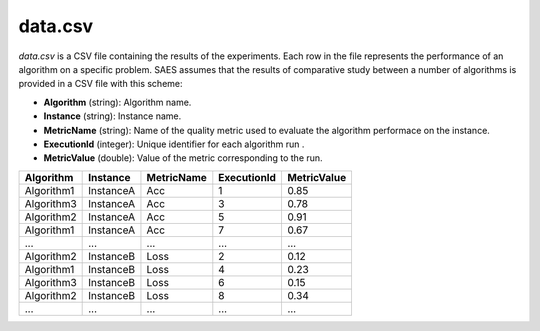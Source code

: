 data.csv
--------
`data.csv` is a CSV file containing the results of the experiments. Each row in the file represents the performance of an algorithm on a specific problem. SAES assumes that the results of comparative study between a number of algorithms is provided in a CSV file with this scheme:

- **Algorithm** (string):  Algorithm name.
- **Instance** (string): Instance name. 
- **MetricName** (string): Name of the quality metric used to evaluate the algorithm performace on the instance. 
- **ExecutionId** (integer): Unique identifier for each algorithm run .
- **MetricValue** (double): Value of the metric corresponding to the run. 

.. csv-table:: 
   :header: "Algorithm", "Instance", "MetricName", "ExecutionId", "MetricValue"

   "Algorithm1", "InstanceA", "Acc", "1", "0.85"
   "Algorithm3", "InstanceA", "Acc", "3", "0.78"
   "Algorithm2", "InstanceA", "Acc", "5", "0.91"
   "Algorithm1", "InstanceA", "Acc", "7", "0.67"
   "...", "...", "...", "...", "..."
   "Algorithm2", "InstanceB", "Loss", "2", "0.12"
   "Algorithm1", "InstanceB", "Loss", "4", "0.23"
   "Algorithm3", "InstanceB", "Loss", "6", "0.15"
   "Algorithm2", "InstanceB", "Loss", "8", "0.34"
    "...", "...", "...", "...", "..."